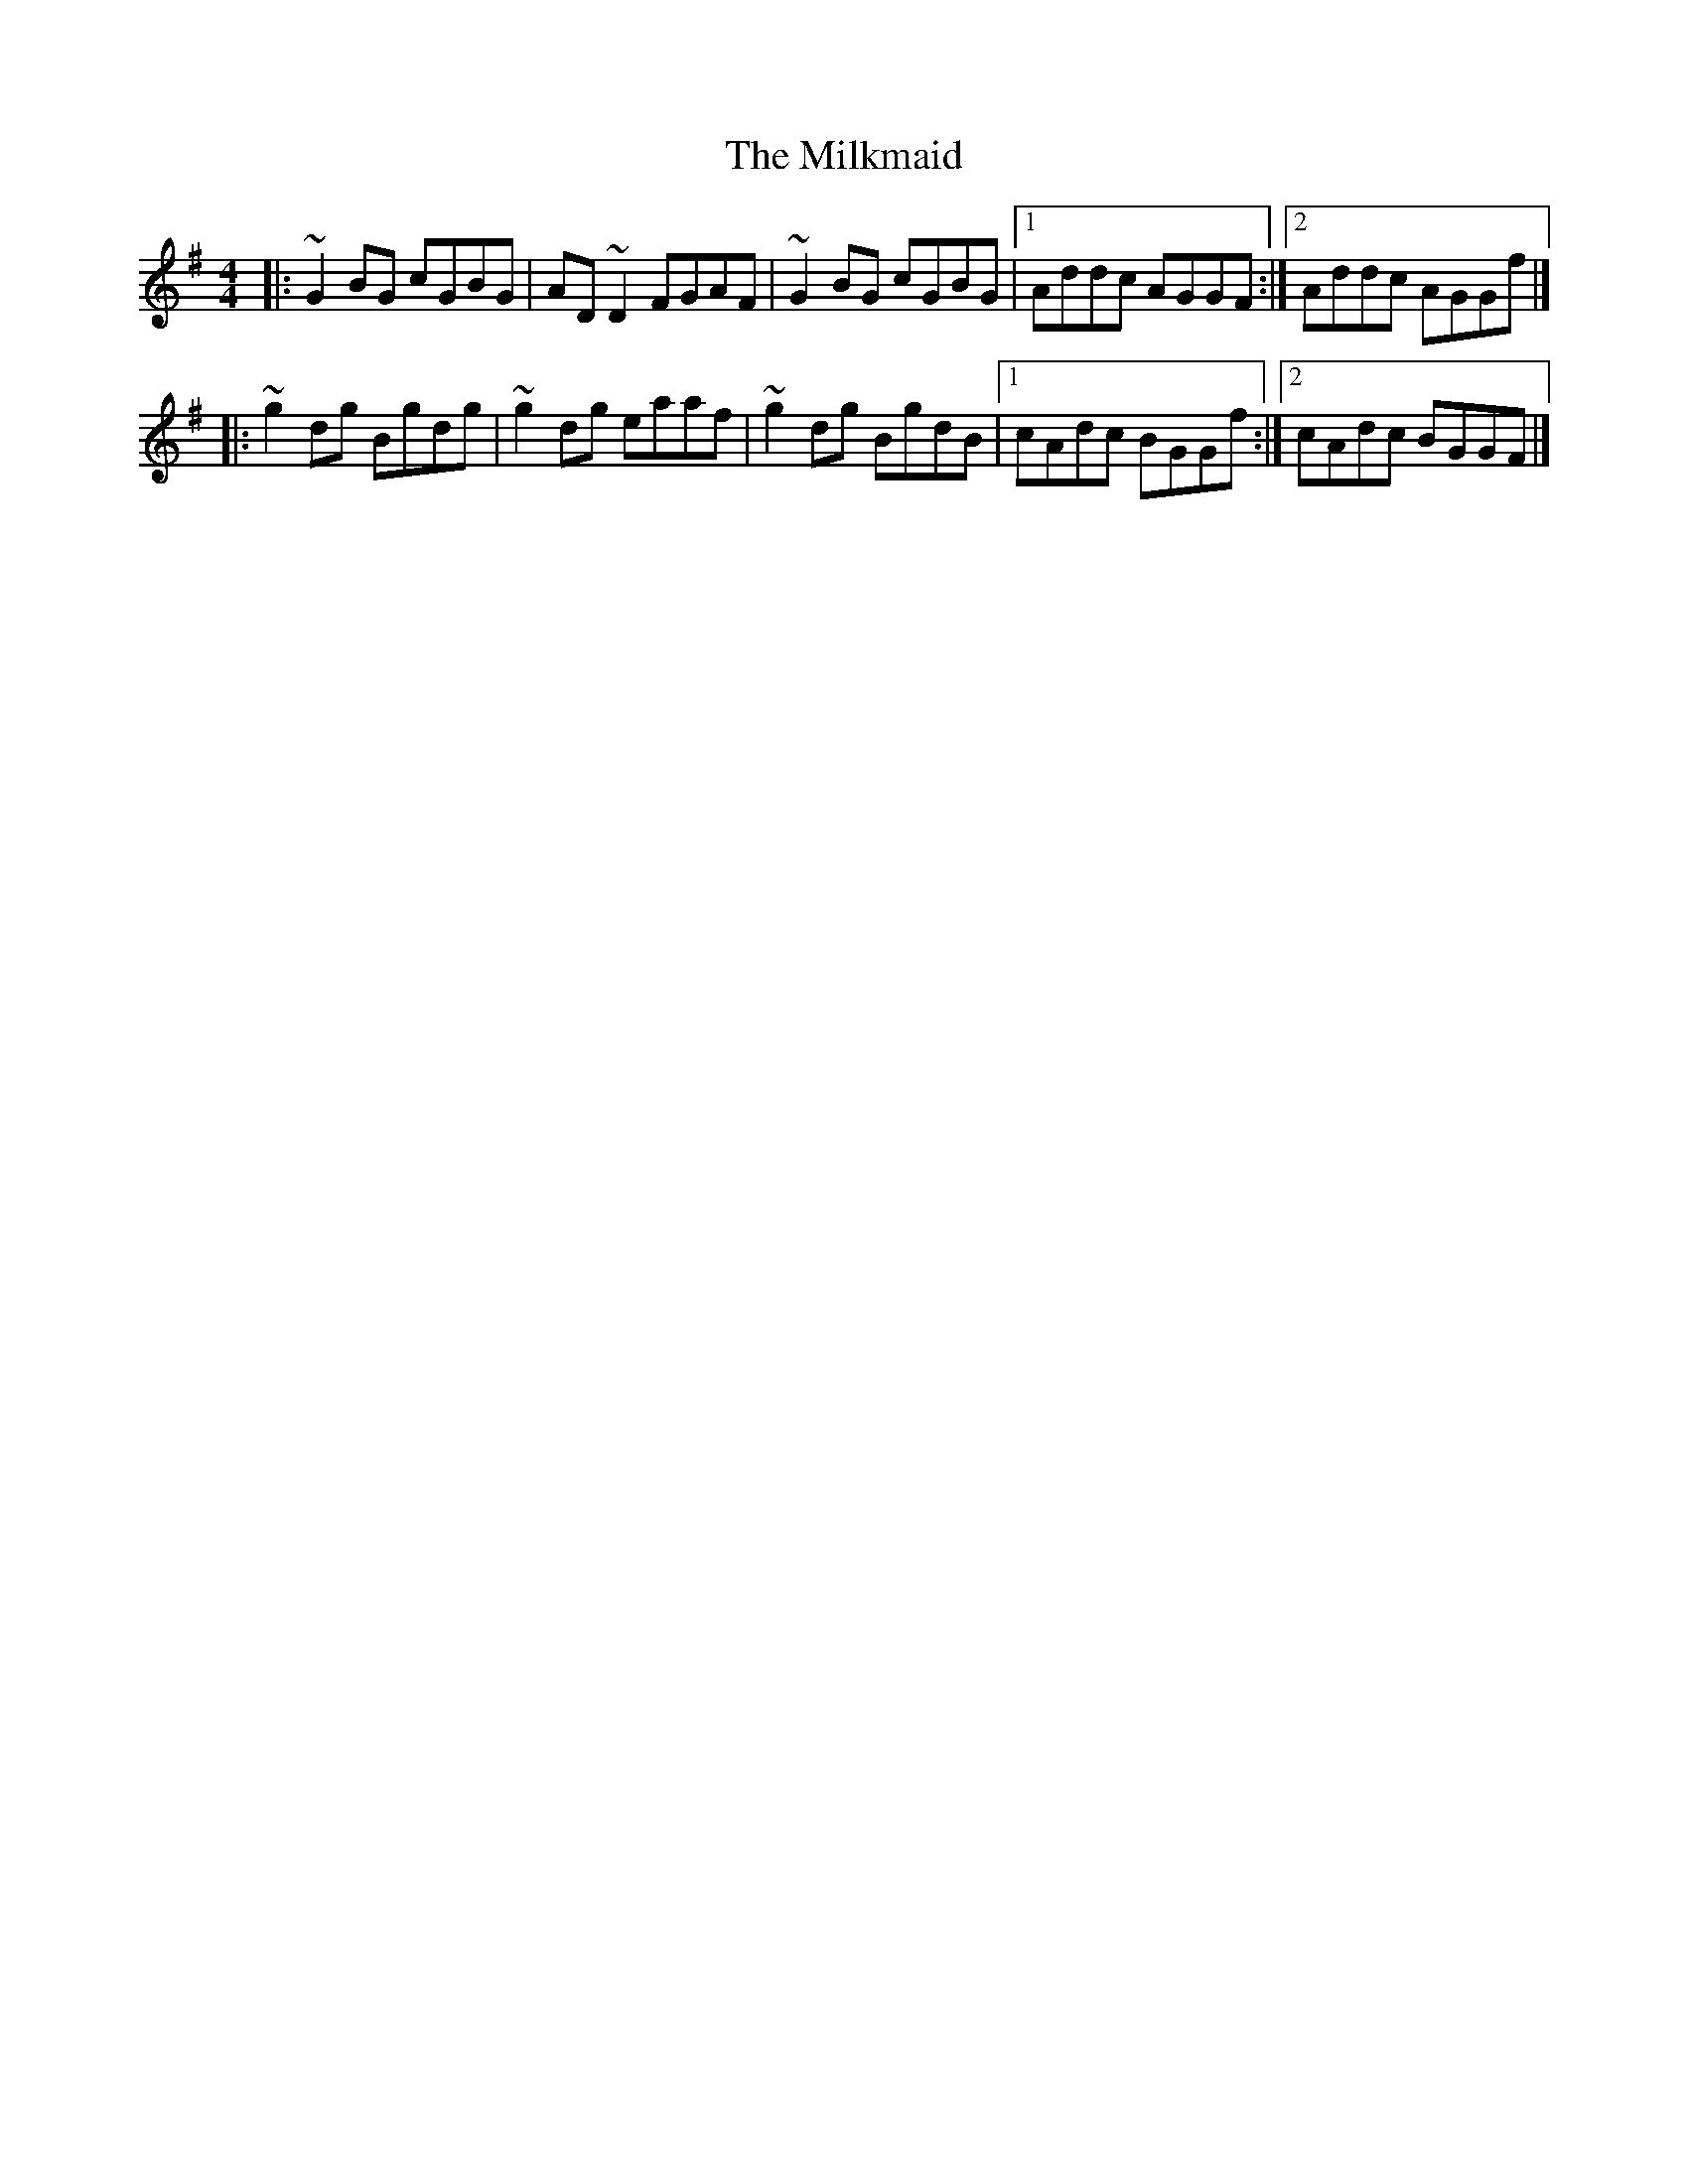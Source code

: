 X:1
T:The Milkmaid
R:reel
M:4/4
L:1/8
K:G
|:~G2BG cGBG|AD~D2 FGAF|~G2BG cGBG|1 Addc AGGF:|2 Addc AGGf|]
|:~g2dg Bgdg|~g2dg eaaf|~g2dg BgdB|1 cAdc BGGf:|2 cAdc BGGF|]